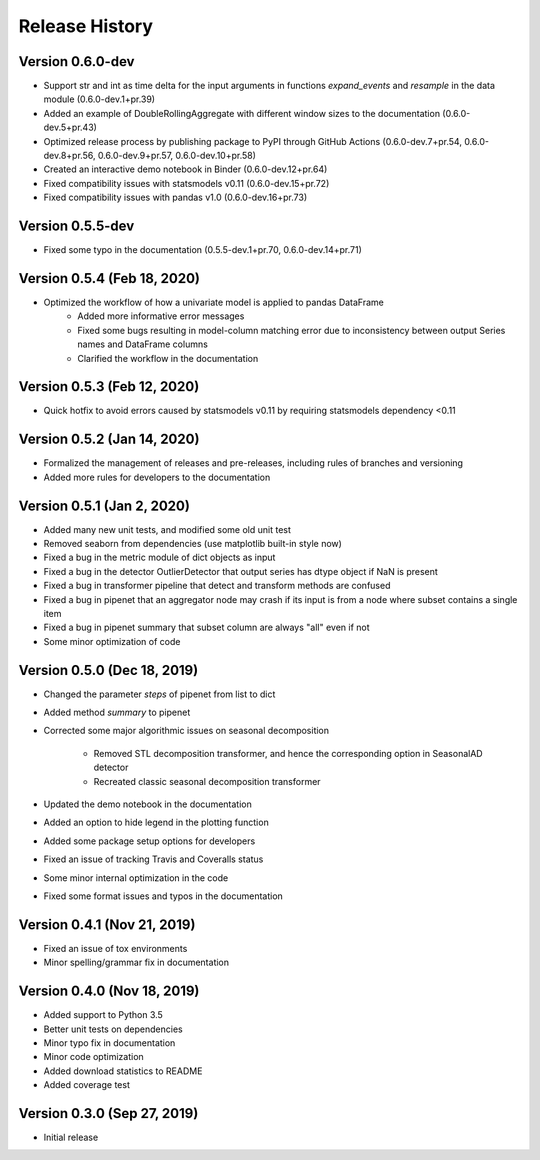 ***************
Release History
***************

Version 0.6.0-dev
===================================
- Support str and int as time delta for the input arguments in functions `expand_events` and `resample` in the data module (0.6.0-dev.1+pr.39)
- Added an example of DoubleRollingAggregate with different window sizes to the documentation (0.6.0-dev.5+pr.43)
- Optimized release process by publishing package to PyPI through GitHub Actions (0.6.0-dev.7+pr.54, 0.6.0-dev.8+pr.56, 0.6.0-dev.9+pr.57, 0.6.0-dev.10+pr.58)
- Created an interactive demo notebook in Binder (0.6.0-dev.12+pr.64)
- Fixed compatibility issues with statsmodels v0.11 (0.6.0-dev.15+pr.72)
- Fixed compatibility issues with pandas v1.0 (0.6.0-dev.16+pr.73)

Version 0.5.5-dev
===================================
- Fixed some typo in the documentation (0.5.5-dev.1+pr.70, 0.6.0-dev.14+pr.71)

Version 0.5.4 (Feb 18, 2020)
===================================
- Optimized the workflow of how a univariate model is applied to pandas DataFrame
    - Added more informative error messages
    - Fixed some bugs resulting in model-column matching error due to inconsistency between output Series names and DataFrame columns
    - Clarified the workflow in the documentation

Version 0.5.3 (Feb 12, 2020)
===================================
- Quick hotfix to avoid errors caused by statsmodels v0.11 by requiring statsmodels dependency <0.11

Version 0.5.2 (Jan 14, 2020)
===================================
- Formalized the management of releases and pre-releases, including rules of branches and versioning
- Added more rules for developers to the documentation

Version 0.5.1 (Jan 2, 2020)
===================================
- Added many new unit tests, and modified some old unit test
- Removed seaborn from dependencies (use matplotlib built-in style now)
- Fixed a bug in the metric module of dict objects as input
- Fixed a bug in the detector OutlierDetector that output series has dtype object if NaN is present
- Fixed a bug in transformer pipeline that detect and transform methods are confused
- Fixed a bug in pipenet that an aggregator node may crash if its input is from a node where subset contains a single item
- Fixed a bug in pipenet summary that subset column are always "all" even if not
- Some minor optimization of code

Version 0.5.0 (Dec 18, 2019)
===================================
- Changed the parameter `steps` of pipenet from list to dict
- Added method `summary` to pipenet
- Corrected some major algorithmic issues on seasonal decomposition

    - Removed STL decomposition transformer, and hence the corresponding option in SeasonalAD detector
    - Recreated classic seasonal decomposition transformer

- Updated the demo notebook in the documentation
- Added an option to hide legend in the plotting function
- Added some package setup options for developers
- Fixed an issue of tracking Travis and Coveralls status
- Some minor internal optimization in the code
- Fixed some format issues and typos in the documentation

Version 0.4.1 (Nov 21, 2019)
===================================
- Fixed an issue of tox environments
- Minor spelling/grammar fix in documentation

Version 0.4.0 (Nov 18, 2019)
===================================
- Added support to Python 3.5
- Better unit tests on dependencies
- Minor typo fix in documentation
- Minor code optimization
- Added download statistics to README
- Added coverage test

Version 0.3.0 (Sep 27, 2019)
===================================
- Initial release